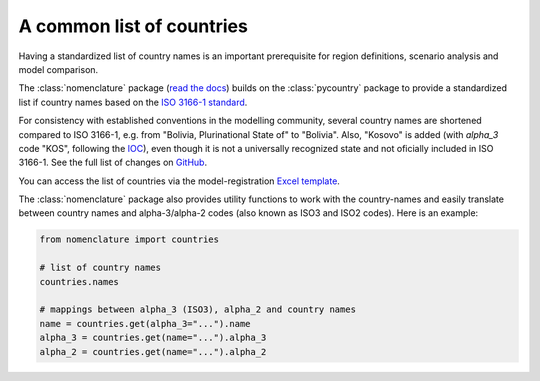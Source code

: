 .. _countries:

A common list of countries
==========================

Having a standardized list of country names is an important prerequisite for region
definitions, scenario analysis and model comparison.

The :class:`nomenclature` package (`read the docs`_) builds on the :class:`pycountry`
package to provide a standardized list if country names based on the
`ISO 3166-1 standard`_.

For consistency with established conventions in the modelling community, several country
names are shortened compared to ISO 3166-1, e.g. from "Bolivia, Plurinational State of"
to "Bolivia". Also, "Kosovo" is added (with *alpha_3* code "KOS", following the
`IOC <https://olympics.com/ioc/kosovo>`_), even though it is not a universally
recognized state and not oficially included in ISO 3166-1.
See the full list of changes on GitHub_.

You can access the list of countries via the model-registration `Excel template`_.

The :class:`nomenclature` package also provides utility functions to work with the
country-names and easily translate between country names and alpha-3/alpha-2 codes
(also known as ISO3 and ISO2 codes). Here is an example:

.. code:: python

  from nomenclature import countries

  # list of country names
  countries.names

  # mappings between alpha_3 (ISO3), alpha_2 and country names
  name = countries.get(alpha_3="...").name
  alpha_3 = countries.get(name="...").alpha_3
  alpha_2 = countries.get(name="...").alpha_2

.. _`read the docs`: https://nomenclature-iamc.readthedocs.io/en/stable/

.. _`ISO 3166-1 standard`: https://en.wikipedia.org/wiki/ISO_3166-1

.. _GitHub: https://github.com/IAMconsortium/nomenclature/blob/main/nomenclature/countries.py

.. _`Excel template`: https://raw.githubusercontent.com/IAMconsortium/nomenclature/main/templates/model-registration-template.xlsx

